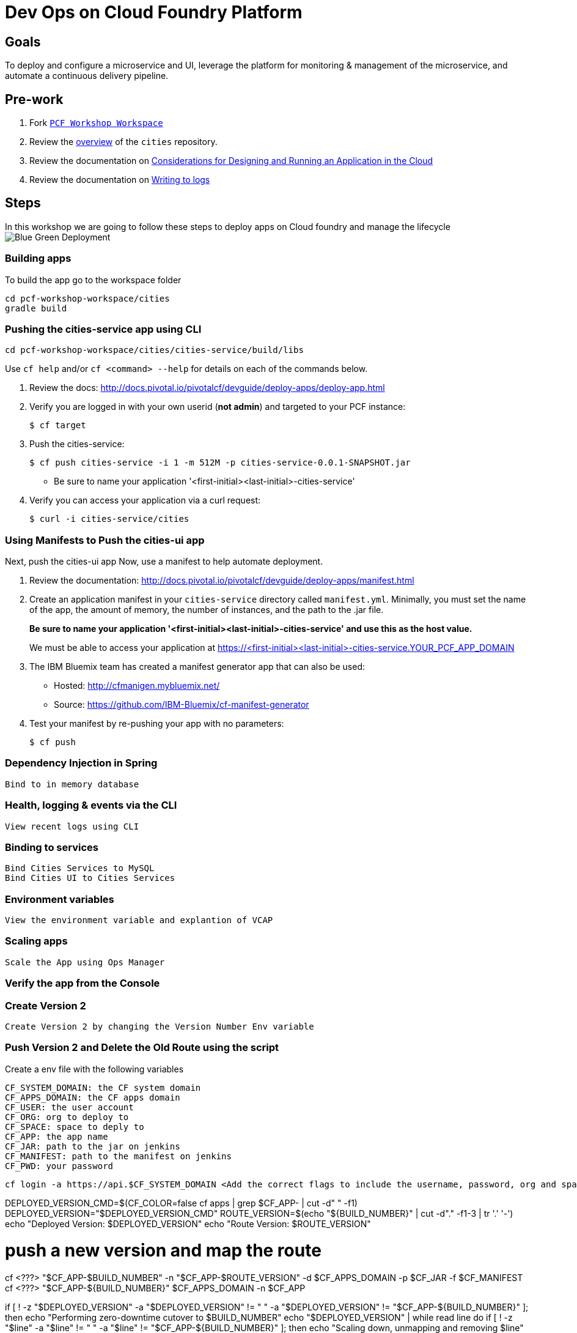 = Dev Ops on Cloud Foundry Platform

== Goals

To deploy and configure a microservice and UI, leverage the platform for monitoring & management of the microservice, and automate a continuous delivery pipeline.

== Pre-work

1. Fork link:https://github.com/rjain-pivotal/pcf-workshop-workspace/[`PCF Workshop Workspace`]  
2. Review the link:https://github.com/pcf-alliances-immersion/pcf-immersion-workspace/tree/master/cities[overview] of the `cities` repository.  
3. Review the documentation on link:http://docs.pivotal.io/pivotalcf/devguide/deploy-apps/prepare-to-deploy.html[Considerations for Designing and Running an Application in the Cloud]
4. Review the documentation on link:http://docs.pivotal.io/pivotalcf/devguide/deploy-apps/streaming-logs.html#writing[Writing to logs]

== Steps
In this workshop we are going to follow these steps to deploy apps on Cloud foundry and manage the lifecycle
image:blue-green.png[Blue Green Deployment]

=== Building apps
To build the app go to the workspace folder
[source,perl]
cd pcf-workshop-workspace/cities
gradle build

=== Pushing the cities-service app using CLI
[source,bash]
cd pcf-workshop-workspace/cities/cities-service/build/libs



Use `cf help` and/or `cf <command> --help` for details on each of the commands below.

. Review the docs: http://docs.pivotal.io/pivotalcf/devguide/deploy-apps/deploy-app.html

. Verify you are logged in with your own userid (*not admin*) and targeted to your PCF instance:
+
[source,bash]
----
$ cf target
----

. Push the cities-service:
+
[source,bash]
----
$ cf push cities-service -i 1 -m 512M -p cities-service-0.0.1-SNAPSHOT.jar
----
+
* Be sure to name your application '<first-initial><last-initial>-cities-service'

. Verify you can access your application via a curl request:
+
[source,bash]
----
$ curl -i cities-service/cities
----


=== Using Manifests to Push the cities-ui app

Next, push the cities-ui app
Now, use a manifest to help automate deployment.

. Review the documentation: http://docs.pivotal.io/pivotalcf/devguide/deploy-apps/manifest.html

. Create an application manifest in your `cities-service` directory called `manifest.yml`.  Minimally, you must set the name of the app, the amount of memory, the number of instances, and the path to the .jar file.
+
*Be sure to name your application '<first-initial><last-initial>-cities-service' and use this as the host value.*
+
We must be able to access your application at https://<first-initial><last-initial>-cities-service.YOUR_PCF_APP_DOMAIN

. The IBM Bluemix team has created a manifest generator app that can also be used:
+
* Hosted: http://cfmanigen.mybluemix.net/
* Source: https://github.com/IBM-Bluemix/cf-manifest-generator
+

. Test your manifest by re-pushing your app with no parameters:
+
[source,bash]
----
$ cf push
----

=== Dependency Injection in Spring

 Bind to in memory database

=== Health, logging & events via the CLI

 View recent logs using CLI

=== Binding to services

 Bind Cities Services to MySQL
 Bind Cities UI to Cities Services

=== Environment variables

 View the environment variable and explantion of VCAP

=== Scaling apps

 Scale the App using Ops Manager

=== Verify the app from the Console

=== Create Version 2

 Create Version 2 by changing the Version Number Env variable 

=== Push Version 2 and Delete the Old Route using the script
Create a env file with the following variables
[source,bash]
CF_SYSTEM_DOMAIN: the CF system domain
CF_APPS_DOMAIN: the CF apps domain
CF_USER: the user account
CF_ORG: org to deploy to
CF_SPACE: space to deply to
CF_APP: the app name
CF_JAR: path to the jar on jenkins
CF_MANIFEST: path to the manifest on jenkins
CF_PWD: your password

[source,bash]
cf login -a https://api.$CF_SYSTEM_DOMAIN <Add the correct flags to include the username, password, org and space> --skip-ssl-validation

DEPLOYED_VERSION_CMD=$(CF_COLOR=false cf apps | grep $CF_APP- | cut -d" " -f1)
DEPLOYED_VERSION="$DEPLOYED_VERSION_CMD"
ROUTE_VERSION=$(echo "${BUILD_NUMBER}" | cut -d"." -f1-3 | tr '.' '-')
echo "Deployed Version: $DEPLOYED_VERSION"
echo "Route Version: $ROUTE_VERSION"

# push a new version and map the route
cf <???> "$CF_APP-$BUILD_NUMBER" -n "$CF_APP-$ROUTE_VERSION" -d $CF_APPS_DOMAIN -p $CF_JAR -f $CF_MANIFEST
cf <???> "$CF_APP-${BUILD_NUMBER}" $CF_APPS_DOMAIN -n $CF_APP

if [ ! -z "$DEPLOYED_VERSION" -a "$DEPLOYED_VERSION" != " " -a "$DEPLOYED_VERSION" != "$CF_APP-${BUILD_NUMBER}" ]; then
  echo "Performing zero-downtime cutover to $BUILD_NUMBER"
  echo "$DEPLOYED_VERSION" | while read line
  do
    if [ ! -z "$line" -a "$line" != " " -a "$line" != "$CF_APP-${BUILD_NUMBER}" ]; then
      echo "Scaling down, unmapping and removing $line"
      # Unmap the route and delete
      cf <???>-route "$line" $CF_APPS_DOMAIN -n $CF_APP
      cf <???> "$line" -f
      cf delete-route $CF_APPS_DOMAIN -n "$line" -f
    else
      echo "Skipping $line"
    fi
  done
fi


=== Verify the app, zero downtime
